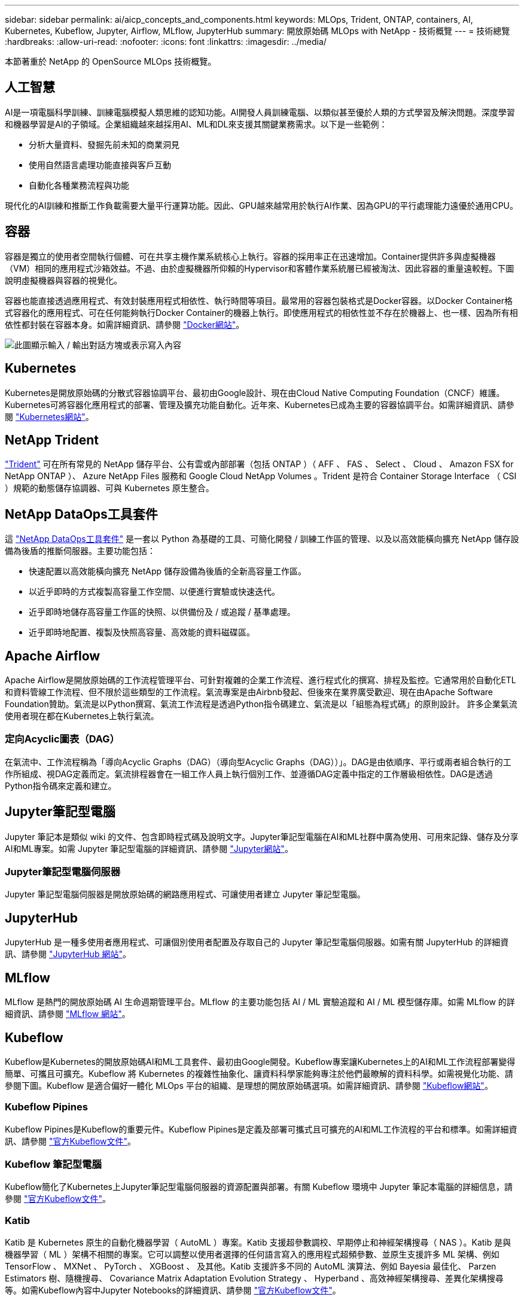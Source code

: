 ---
sidebar: sidebar 
permalink: ai/aicp_concepts_and_components.html 
keywords: MLOps, Trident, ONTAP, containers, AI, Kubernetes, Kubeflow, Jupyter, Airflow, MLflow, JupyterHub 
summary: 開放原始碼 MLOps with NetApp - 技術概覽 
---
= 技術總覽
:hardbreaks:
:allow-uri-read: 
:nofooter: 
:icons: font
:linkattrs: 
:imagesdir: ../media/


[role="lead"]
本節著重於 NetApp 的 OpenSource MLOps 技術概覽。



== 人工智慧

AI是一項電腦科學訓練、訓練電腦模擬人類思維的認知功能。AI開發人員訓練電腦、以類似甚至優於人類的方式學習及解決問題。深度學習和機器學習是AI的子領域。企業組織越來越採用AI、ML和DL來支援其關鍵業務需求。以下是一些範例：

* 分析大量資料、發掘先前未知的商業洞見
* 使用自然語言處理功能直接與客戶互動
* 自動化各種業務流程與功能


現代化的AI訓練和推斷工作負載需要大量平行運算功能。因此、GPU越來越常用於執行AI作業、因為GPU的平行處理能力遠優於通用CPU。



== 容器

容器是獨立的使用者空間執行個體、可在共享主機作業系統核心上執行。容器的採用率正在迅速增加。Container提供許多與虛擬機器（VM）相同的應用程式沙箱效益。不過、由於虛擬機器所仰賴的Hypervisor和客體作業系統層已經被淘汰、因此容器的重量遠較輕。下圖說明虛擬機器與容器的視覺化。

容器也能直接透過應用程式、有效封裝應用程式相依性、執行時間等項目。最常用的容器包裝格式是Docker容器。以Docker Container格式容器化的應用程式、可在任何能夠執行Docker Container的機器上執行。即使應用程式的相依性並不存在於機器上、也一樣、因為所有相依性都封裝在容器本身。如需詳細資訊、請參閱 https://www.docker.com["Docker網站"^]。

image:aicp_image2.png["此圖顯示輸入 / 輸出對話方塊或表示寫入內容"]



== Kubernetes

Kubernetes是開放原始碼的分散式容器協調平台、最初由Google設計、現在由Cloud Native Computing Foundation（CNCF）維護。Kubernetes可將容器化應用程式的部署、管理及擴充功能自動化。近年來、Kubernetes已成為主要的容器協調平台。如需詳細資訊、請參閱 https://kubernetes.io["Kubernetes網站"^]。



== NetApp Trident

link:https://docs.netapp.com/us-en/trident/index.html["Trident"^] 可在所有常見的 NetApp 儲存平台、公有雲或內部部署（包括 ONTAP ）（ AFF 、 FAS 、 Select 、 Cloud 、 Amazon FSX for NetApp ONTAP ）、 Azure NetApp Files 服務和 Google Cloud NetApp Volumes 。Trident 是符合 Container Storage Interface （ CSI ）規範的動態儲存協調器、可與 Kubernetes 原生整合。



== NetApp DataOps工具套件

這 link:https://github.com/NetApp/netapp-dataops-toolkit["NetApp DataOps工具套件"^] 是一套以 Python 為基礎的工具、可簡化開發 / 訓練工作區的管理、以及以高效能橫向擴充 NetApp 儲存設備為後盾的推斷伺服器。主要功能包括：

* 快速配置以高效能橫向擴充 NetApp 儲存設備為後盾的全新高容量工作區。
* 以近乎即時的方式複製高容量工作空間、以便進行實驗或快速迭代。
* 近乎即時地儲存高容量工作區的快照、以供備份及 / 或追蹤 / 基準處理。
* 近乎即時地配置、複製及快照高容量、高效能的資料磁碟區。




== Apache Airflow

Apache Airflow是開放原始碼的工作流程管理平台、可針對複雜的企業工作流程、進行程式化的撰寫、排程及監控。它通常用於自動化ETL和資料管線工作流程、但不限於這些類型的工作流程。氣流專案是由Airbnb發起、但後來在業界廣受歡迎、現在由Apache Software Foundation贊助。氣流是以Python撰寫、氣流工作流程是透過Python指令碼建立、氣流是以「組態為程式碼」的原則設計。 許多企業氣流使用者現在都在Kubernetes上執行氣流。



=== 定向Acyclic圖表（DAG）

在氣流中、工作流程稱為「導向Acyclic Graphs（DAG）（導向型Acyclic Graphs（DAG））」。DAG是由依順序、平行或兩者組合執行的工作所組成、視DAG定義而定。氣流排程器會在一組工作人員上執行個別工作、並遵循DAG定義中指定的工作層級相依性。DAG是透過Python指令碼來定義和建立。



== Jupyter筆記型電腦

Jupyter 筆記本是類似 wiki 的文件、包含即時程式碼及說明文字。Jupyter筆記型電腦在AI和ML社群中廣為使用、可用來記錄、儲存及分享AI和ML專案。如需 Jupyter 筆記型電腦的詳細資訊、請參閱 http://www.jupyter.org/["Jupyter網站"^]。



=== Jupyter筆記型電腦伺服器

Jupyter 筆記型電腦伺服器是開放原始碼的網路應用程式、可讓使用者建立 Jupyter 筆記型電腦。



== JupyterHub

JupyterHub 是一種多使用者應用程式、可讓個別使用者配置及存取自己的 Jupyter 筆記型電腦伺服器。如需有關 JupyterHub 的詳細資訊、請參閱 https://jupyter.org/hub["JupyterHub 網站"^]。



== MLflow

MLflow 是熱門的開放原始碼 AI 生命週期管理平台。MLflow 的主要功能包括 AI / ML 實驗追蹤和 AI / ML 模型儲存庫。如需 MLflow 的詳細資訊、請參閱 https://www.mlflow.org/["MLflow 網站"^]。



== Kubeflow

Kubeflow是Kubernetes的開放原始碼AI和ML工具套件、最初由Google開發。Kubeflow專案讓Kubernetes上的AI和ML工作流程部署變得簡單、可攜且可擴充。Kubeflow 將 Kubernetes 的複雜性抽象化、讓資料科學家能夠專注於他們最瞭解的資料科學。如需視覺化功能、請參閱下圖。Kubeflow 是適合偏好一體化 MLOps 平台的組織、是理想的開放原始碼選項。如需詳細資訊、請參閱 http://www.kubeflow.org/["Kubeflow網站"^]。



=== Kubeflow Pipines

Kubeflow Pipines是Kubeflow的重要元件。Kubeflow Pipines是定義及部署可攜式且可擴充的AI和ML工作流程的平台和標準。如需詳細資訊、請參閱 https://www.kubeflow.org/docs/components/pipelines/["官方Kubeflow文件"^]。



=== Kubeflow 筆記型電腦

Kubeflow簡化了Kubernetes上Jupyter筆記型電腦伺服器的資源配置與部署。有關 Kubeflow 環境中 Jupyter 筆記本電腦的詳細信息，請參閱 https://www.kubeflow.org/docs/components/notebooks/overview/["官方Kubeflow文件"^]。



=== Katib

Katib 是 Kubernetes 原生的自動化機器學習（ AutoML ）專案。Katib 支援超參數調校、早期停止和神經架構搜尋（ NAS ）。Katib 是與機器學習（ ML ）架構不相關的專案。它可以調整以使用者選擇的任何語言寫入的應用程式超頻參數、並原生支援許多 ML 架構、例如 TensorFlow 、 MXNet 、 PyTorch 、 XGBoost 、 及其他。Katib 支援許多不同的 AutoML 演算法、例如 Bayesia 最佳化、 Parzen Estimators 樹、隨機搜尋、 Covariance Matrix Adaptation Evolution Strategy 、 Hyperband 、高效神經架構搜尋、差異化架構搜尋等。如需Kubeflow內容中Jupyter Notebooks的詳細資訊、請參閱 https://www.kubeflow.org/docs/components/katib/overview/["官方Kubeflow文件"^]。



== NetApp ONTAP

NetApp最新一代的儲存管理軟體、即支援企業將基礎架構現代化、並移轉至雲端就緒的資料中心。ONTAP利用領先業界的資料管理功能ONTAP 、無論資料位於何處、只要使用一組工具、即可管理及保護資料。您也可以自由地將資料移至任何需要的位置：邊緣、核心或雲端。支援眾多功能、可簡化資料管理、加速及保護關鍵資料、並在混合雲架構中提供新一代基礎架構功能。ONTAP



=== 簡化資料管理

資料管理對於企業IT營運和資料科學家而言至關重要、因此可將適當的資源用於AI應用程式和訓練AI/ML資料集。下列關於NetApp技術的其他資訊超出此驗證範圍、但可能會因您的部署而有所差異。

包含下列功能的資料管理軟體、可簡化及簡化作業、並降低您的總營運成本：ONTAP

* 即時資料精簡與擴充重複資料刪除技術。資料壓縮可減少儲存區塊內的空間浪費、重複資料刪除技術可大幅提升有效容量。這適用於本機儲存的資料、以及分層至雲端的資料。
* 最低、最大及可調適的服務品質（AQO）。精細的服務品質（QoS）控制有助於維持高共享環境中關鍵應用程式的效能等級。
* NetApp FabricPool自動將冷資料分層至公有和私有雲端儲存選項、包括Amazon Web Services（AWS）、Azure和NetApp StorageGRID 等儲存解決方案。如需FabricPool 更多有關資訊、請參閱 https://www.netapp.com/pdf.html?item=/media/17239-tr4598pdf.pdf["TR-4598：FabricPool 最佳實務做法"^]。




=== 加速並保護資料

提供優異的效能與資料保護、並以下列方式擴充這些功能：ONTAP

* 效能與較低的延遲。以最低的延遲提供最高的處理量。ONTAP
* 資料保護：支援所有平台的通用管理功能、可提供內建的資料保護功能。ONTAP
* NetApp Volume Encryption（NVE）。支援內建和外部金鑰管理、提供原生Volume層級的加密功能。ONTAP
* 多租戶和多因素驗證。支援以最高安全等級共享基礎架構資源。ONTAP




=== 符合未來需求的基礎架構

下列功能可協助滿足嚴苛且不斷變化的業務需求：ONTAP

* 無縫擴充與不中斷營運。支援在不中斷營運的情況下、將容量新增至現有控制器和橫向擴充叢集。ONTAP客戶可以升級至最新技術、而無需昂貴的資料移轉或中斷運作。
* 雲端連線：ONTAP 是最具雲端連線能力的儲存管理軟體、可在所有公有雲中選擇軟體定義儲存設備和雲端原生執行個體。
* 與新興應用程式整合。利用支援現有企業應用程式的相同基礎架構、為新一代平台和應用程式提供企業級資料服務、例如自動駕駛車輛、智慧城市和產業4.0。ONTAP




== NetApp Snapshot複本

NetApp Snapshot複本是磁碟區的唯讀時間點映像。此映像會佔用最小的儲存空間、並產生可忽略的效能負荷、因為它只會記錄自上次建立Snapshot複本以來所建立的檔案變更、如下圖所示。

Snapshot複本的效率歸功於核心ONTAP 的不穩定儲存虛擬化技術WAFL 、亦即Write Anywhere File Layout（簡稱「Write Anywhere File Layout」、簡稱「Write Anywhere」）。如同資料庫、WAFL 利用中繼資料指向磁碟上的實際資料區塊。但是WAFL 、不像資料庫、不像是使用什麼功能來覆寫現有的區塊。它會將更新的資料寫入新的區塊、並變更中繼資料。這是因為ONTAP 當我們建立Snapshot複本時、不需要複製資料區塊、而是參考中繼資料、所以Snapshot複本非常有效率。如此可免除其他系統在尋找要複製的區塊時所需的搜尋時間、以及複本本身的成本。

您可以使用Snapshot複本來還原個別檔案或LUN、或還原磁碟區的完整內容。此功能可將Snapshot複本中的指標資訊與磁碟上的資料進行比較、以重建遺失或損壞的物件、而不會造成停機或重大效能成本。ONTAP

image:aicp_image4.png["此圖顯示輸入 / 輸出對話方塊或表示寫入內容"]



== NetApp FlexClone技術

NetApp FlexClone技術會參考Snapshot中繼資料、以建立磁碟區的可寫入時間點複本。複本會與父實體共用資料區塊、除非中繼資料需要的資料、否則不會佔用任何儲存空間、直到將變更寫入複本為止、如下圖所示。在傳統複本需要數分鐘甚至數小時才能建立的地方、FlexClone軟體可讓您幾乎即時複製最大的資料集。這使得它非常適合您需要多個相同資料集複本（例如開發工作區）或資料集暫存複本（針對正式作業資料集測試應用程式）的情況。

image:aicp_image5.png["此圖顯示輸入 / 輸出對話方塊或表示寫入內容"]



== NetApp SnapMirror資料複寫技術

NetApp SnapMirror軟體是一款具成本效益且易於使用的統一化複寫解決方案、適用於整個資料架構。它可透過LAN或WAN高速複寫資料。它可為各種應用程式提供高資料可用度及快速資料複寫、包括虛擬與傳統環境中的業務關鍵應用程式。當您將資料複寫到一或多個NetApp儲存系統、並持續更新次要資料時、資料會保持最新狀態、而且隨時可供使用。不需要外部複寫伺服器。請參閱下圖、瞭解運用SnapMirror技術的架構範例。

SnapMirror軟體透過ONTAP 網路僅傳送變更的區塊、充分發揮NetApp的效能。SnapMirror軟體也使用內建的網路壓縮功能來加速資料傳輸、並減少高達70%的網路頻寬使用率。有了SnapMirror技術、您可以利用單一精簡複寫資料串流來建立單一儲存庫、同時維護作用中鏡像和先前的時間點複本、最多可減少50%的網路流量。



== NetApp BlueXP 複製與同步

link:https://bluexp.netapp.com/cloud-sync-service["BlueXP 複製與同步"^] 是一項 NetApp 服務、可快速安全地同步資料。無論您需要在內部部署的 NFS 或 SMB 檔案共用、 NetApp StorageGRID 、 NetApp ONTAP S3 、 NetApp Cloud Volumes Service 、 Azure NetApp Files 、 AWS S3 、 AWS EFS 、 Azure Blob 、 Google Cloud Storage 或 IBM Cloud Object Storage 、 BlueXP 複製與同步功能可快速安全地將檔案移至所需的位置。

資料傳輸完成後、即可在來源和目標上完全使用。BlueXP 複製與同步可在觸發更新時隨需同步資料、或根據預先定義的排程持續同步資料。不過、 BlueXP 複製與同步只會移動資料量、因此將用於資料複寫的時間與金錢降到最低。

BlueXP 複製與同步是一種軟體即服務（ SaaS ）工具、設定與使用極為簡單。BlueXP 複製與同步所觸發的資料傳輸是由資料代理人執行。BlueXP 複製與同步資料代理人可以部署在 AWS 、 Azure 、 Google Cloud Platform 或內部部署。



== NetApp XCP

link:https://xcp.netapp.com/["NetApp XCP"^] 是適用於任何對 NetApp 和 NetApp 對 NetApp 資料移轉和檔案系統洞見的用戶端型軟體。XCP的設計旨在利用所有可用的系統資源來處理大量資料集和高效能移轉、以擴充並達到最大效能。XCP可讓您利用產生報告的選項、全面掌握檔案系統。



== NetApp ONTAP FlexGroup 產品區

訓練資料集可能是數十億個檔案的集合。檔案可以包含文字、音訊、視訊及其他形式的非結構化資料、這些資料必須儲存和處理才能並行讀取。儲存系統必須儲存大量的小型檔案、而且必須平行讀取這些檔案、才能執行連續和隨機I/O

例如下圖所示、一個包含多個組成成員磁碟區的單一命名空間。FlexGroup從儲存管理員的觀點來看、FlexGroup 可管理一個不實的功能、就像NetApp FlexVol 的一套功能。將某個資料區中的檔案FlexGroup 分配給個別成員磁碟區、而不會跨磁碟區或節點進行等量分佈。這些功能可實現下列功能：

* 支援多PB容量、可預測低延遲的高中繼資料工作負載。FlexGroup
* 在同一個命名空間中支援高達4000億個檔案。
* 它們支援跨CPU、節點、集合體及組成FlexVol 的等量資料磁碟區、在NAS工作負載中進行平行化作業。


image:aicp_image7.png["此圖顯示輸入 / 輸出對話方塊或表示寫入內容"]
